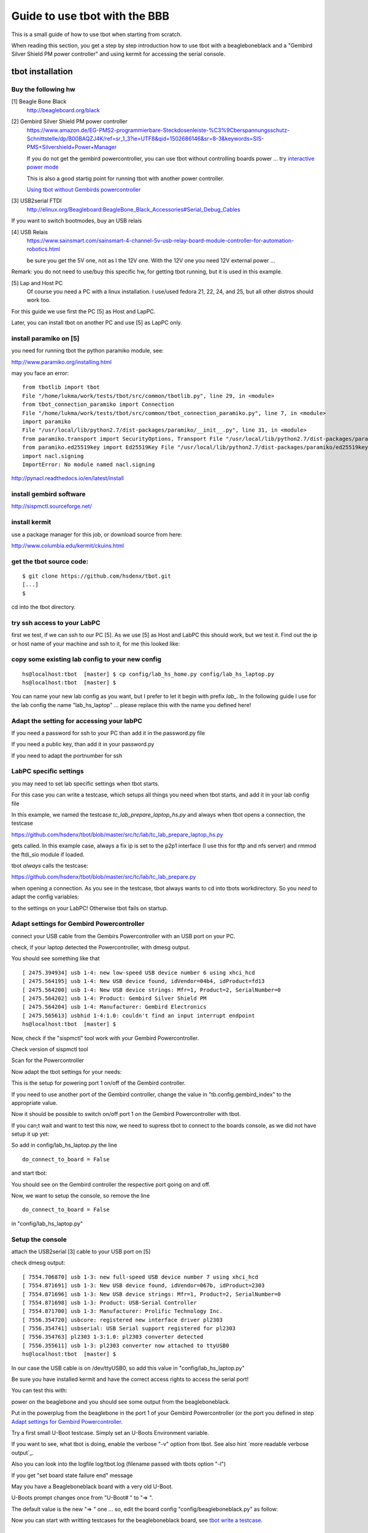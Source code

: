 ==============================
Guide to use tbot with the BBB
==============================

This is a small guide of how to use tbot when starting from scratch.

When reading this section, you get a step by step introduction how to use tbot with a beagleboneblack and a
"Gembird Silver Shield PM power controller" and using kermit for accessing the serial console.

tbot installation
=================

Buy the following hw
--------------------

[1] Beagle Bone Black
    http://beagleboard.org/black

[2] Gembird Silver Shield PM power controller
    https://www.amazon.de/EG-PMS2-programmierbare-Steckdosenleiste-%C3%9Cberspannungsschutz-Schnittstelle/dp/B00BAQZJ4K/ref=sr_1_3?ie=UTF8&qid=1502686146&sr=8-3&keywords=SIS-PMS+Silvershield+Power+Manager

    If you do not get the gembird powercontroller, you can use tbot
    without controlling boards power ... try `interactive power mode`_

    This is also a good startig point for running tbot with another power controller.

    `Using tbot without Gembirds powercontroller`_

[3] USB2serial FTDI
    http://elinux.org/Beagleboard:BeagleBone_Black_Accessories#Serial_Debug_Cables

If you want to switch bootmodes, buy an USB relais

[4] USB Relais
    https://www.sainsmart.com/sainsmart-4-channel-5v-usb-relay-board-module-controller-for-automation-robotics.html

    be sure you get the 5V one, not as I the 12V one. With the 12V one you need
    12V external power ...

Remark: you do not need to use/buy this specific hw, for getting tbot running, but it is used in this example.

[5] Lap and Host PC
    Of course you need a PC with a linux installation.
    I use/used fedora 21, 22, 24, and 25, but all other distros should work too.

For this guide we use first the PC [5] as Host and LapPC.

Later, you can install tbot on another PC and use [5] as LapPC
only.

install paramiko on [5]
-----------------------

you need for running tbot the python paramiko module, see:

http://www.paramiko.org/installing.html

may you face an error:

::

  from tbotlib import tbot
  File "/home/lukma/work/tests/tbot/src/common/tbotlib.py", line 29, in <module>
  from tbot_connection_paramiko import Connection
  File "/home/lukma/work/tests/tbot/src/common/tbot_connection_paramiko.py", line 7, in <module>
  import paramiko
  File "/usr/local/lib/python2.7/dist-packages/paramiko/__init__.py", line 31, in <module>
  from paramiko.transport import SecurityOptions, Transport File "/usr/local/lib/python2.7/dist-packages/paramiko/transport.py", line 57, in <module>
  from paramiko.ed25519key import Ed25519Key File "/usr/local/lib/python2.7/dist-packages/paramiko/ed25519key.py", line 22, in <module>
  import nacl.signing
  ImportError: No module named nacl.signing

http://pynacl.readthedocs.io/en/latest/install

install gembird software
------------------------

http://sispmctl.sourceforge.net/

install kermit
--------------

use a package manager for this job, or download source from here:

http://www.columbia.edu/kermit/ckuins.html


get the tbot source code:
-------------------------

::

  $ git clone https://github.com/hsdenx/tbot.git
  [...]
  $

cd into the tbot directory.

try ssh access to your LabPC
----------------------------

first we test, if we can ssh to our PC [5]. As we use [5] as Host and LabPC
this should work, but we test it. Find out the ip or host name of your machine
and ssh to it, for me this looked like:

.. image:: image/guide/ssh_shell.png

copy some existing lab config to your new config
------------------------------------------------

::

  hs@localhost:tbot  [master] $ cp config/lab_hs_home.py config/lab_hs_laptop.py
  hs@localhost:tbot  [master] $

You can name your new lab config as you want, but I prefer to let it
begin with prefix `lab_`. In the following guide I use for the lab config
the name "lab_hs_laptop" ... please replace this with the name you
defined here!


Adapt the setting for accessing your labPC
------------------------------------------

.. image:: image/guide/guide_ssh.png

If you need a password for ssh to your PC than add it in
the password.py file

.. image:: image/guide/guide_ssh_password.png

If you need a public key, than add it in your password.py

.. image:: image/guide/guide_ssh_public_key.png

If you need to adapt the portnumber for ssh

.. image:: image/guide/guide_ssh_port.png

LabPC specific settings
-----------------------

you may need to set lab specific settings when tbot starts.

For this case you can write a testcase, which setups all things
you need when tbot starts, and add it in your lab config file

.. image:: image/guide/guide_lab_specific.png

In this example, we named the testcase `tc_lab_prepare_laptop_hs.py` and always when tbot opens a connection, the testcase

https://github.com/hsdenx/tbot/blob/master/src/tc/lab/tc_lab_prepare_laptop_hs.py

gets called. In this example case, always a fix ip is set
to the p2p1 interface (I use this for tftp and nfs server)
and rmmod the ftdi_sio module if loaded.

tbot *always* calls the testcase:

https://github.com/hsdenx/tbot/blob/master/src/tc/lab/tc_lab_prepare.py

when opening a connection. As you see in the testcase, tbot always
wants to cd into tbots workdirectory. So you *need* to adapt the config variables:

.. image:: image/guide/guide_demo1_lab_config.png

to the settings on your LabPC! Otherwise tbot fails on startup.

Adapt settings for Gembird Powercontroller
------------------------------------------

connect your USB cable from the Gembirs Powercontroller with an USB port on your PC.

check, if your laptop detected the Powercontroller, with dmesg output.

You should see something like that

::

  [ 2475.394934] usb 1-4: new low-speed USB device number 6 using xhci_hcd
  [ 2475.564195] usb 1-4: New USB device found, idVendor=04b4, idProduct=fd13
  [ 2475.564200] usb 1-4: New USB device strings: Mfr=1, Product=2, SerialNumber=0
  [ 2475.564202] usb 1-4: Product: Gembird Silver Shield PM
  [ 2475.564204] usb 1-4: Manufacturer: Gembird Electronics
  [ 2475.565613] usbhid 1-4:1.0: couldn't find an input interrupt endpoint
  hs@localhost:tbot  [master] $ 


Now, check if the "sispmctl" tool work with your Gembird Powercontroller.

Check version of sispmctl tool

.. image:: image/guide/guide_sispmctl_version.png

Scan for the Powercontroller

.. image:: image/guide/guide_sispmctl_scan.png

Now adapt the tbot settings for your needs:

.. image:: image/guide/guide_sispmctl_explanation.png

This is the setup for powering port 1 on/off of the Gembird controller.

If you need to use another port of the Gembird controller, change the
value in "tb.config.gembird_index" to the appropriate value.

Now it should be possible to switch on/off port 1 on the Gembird
Powercontroller with tbot.

If you can;t wait and want to test this now, we need to supress
tbot to connect to the boards console, as we did not have setup
it up yet:

So add in config/lab_hs_laptop.py the line

::

  do_connect_to_board = False

and start tbot:

.. image:: image/guide/guide_sispmctl_fasttest.png


You should see on the Gembird controller the respective port going
on and off.

Now, we want to setup the console, so remove the line

::

  do_connect_to_board = False

in "config/lab_hs_laptop.py"


Setup the console
-----------------

attach the USB2serial [3] cable to your USB port on [5]

check dmesg output:

::

  [ 7554.706870] usb 1-3: new full-speed USB device number 7 using xhci_hcd
  [ 7554.871691] usb 1-3: New USB device found, idVendor=067b, idProduct=2303
  [ 7554.871696] usb 1-3: New USB device strings: Mfr=1, Product=2, SerialNumber=0
  [ 7554.871698] usb 1-3: Product: USB-Serial Controller
  [ 7554.871700] usb 1-3: Manufacturer: Prolific Technology Inc.
  [ 7556.354720] usbcore: registered new interface driver pl2303
  [ 7556.354741] usbserial: USB Serial support registered for pl2303
  [ 7556.354763] pl2303 1-3:1.0: pl2303 converter detected
  [ 7556.355611] usb 1-3: pl2303 converter now attached to ttyUSB0
  hs@localhost:tbot  [master] $ 

In our case the USB cable is on /dev/ttyUSB0, so add this value in
"config/lab_hs_laptop.py"

.. image:: image/guide/guide_serial_setup_edit.png

Be sure you have installed kermit and have the correct access rights
to access the serial port!

You can test this with:

.. image:: image/guide/guide_kermit_test.png

power on the beaglebone and you should see some output from the beagleboneblack.

Put in the powerplug from the beaglebone in the port 1 of your Gembird Powercontroller
(or the port you defined in step `Adapt settings for Gembird Powercontroller`_.

Try a first small U-Boot testcase. Simply set an U-Boots Environment variable.

.. image:: image/guide/guide_first_run.png

If you want to see, what tbot is doing, enable the verbose "-v" option from tbot.
See also hint `more readable verbose output`_.

Also you can look into the logfile log/tbot.log (filename passed with tbots option "-l")

If you get "set board state failure end" message

.. image:: image/guide/guide_first_run_failure.png

May you have a Beagleboneblack board with a very old U-Boot.

U-Boots prompt changes once from "U-Boot# " to "=> ".

The default value is the new "=> " one ... so, edit the board config
"config/beagleboneblack.py" as follow:

.. image:: image/guide/guide_first_run_fix_prompt.png


Now you can start with writting testcases for the beagleboneblack board,
see `tbot write a testcase`_.

tbot install statistic backend
------------------------------

install gnuplot on your labPC [5]. Installation see

http://www.gnuplot.info/

Used version in for this guide:

.. image:: image/guide/guide_backend_statistic_gnuplotversion.png

Enable the statistic backend in tbot

.. image:: image/guide/guide_backend_statistic_enable.png

run tbot and after tbot finsihed you got in tbot source dir the file
"stat.dat". Simply call now gnuplot:

::

  hs@localhost:tbot  [master] $ gnuplot src/files/balkenplot.sem
  hs@localhost:tbot  [master] $

and find the output.jpg in tbot source dir.

Example output:

.. image:: image/guide/guide_backend_statistic_example.png
   :scale: 40%

tbot install dot backend
------------------------

install dot on your labPC [5]. Installation see

http://www.graphviz.org/Download..php

Used version in for this guide:

.. image:: image/guide/guide_backend_dot_version.png

Enable the dot backend in tbot

.. image:: image/guide/guide_backend_dot_enable.png

Simply run now tbot and after tbot finished you see the file
"tc.dot" in tbot source directory.

Create a png Image with

::

   $ dot -Tpng tc.dot > tc.png

or a ps file with

::

  $ dot -Tps tc.dot > tc.ps

Here an example for a resulting image:

.. image:: image/guide/guide_backend_dot_example.png
   :scale: 70%

What do we see?

Executed testcase files are in black boxes.

Called testcase functions are in blue boxes.

Returning with success is a green arrow.

Returning with failure is a red arrow.



tbot install html backend
-------------------------

Enable the html backend in tbot

.. image:: image/guide/guide_backend_html_enable.png

start tbot and at the end, you have the new file "log/html_log.html"

Simply open this html file with a broswer, and you should see the "nice log".

! The html file needs the css style sheet file "log/multiplexed_tbotlog.css" file

tbot install dashboard
----------------------

Enable dashboard for the bbb:

.. image:: image/guide/guide_backend_dashboard_enable.png

The dashboard backend fills a MySQL database, so you need a MySQL installation
on your host PC.

Example fedora setup
....................

::

  yum install mysql-community-server

Create a database named `tbot_root`:

::

  mysql -u root -p
  CREATE SCHEMA tbot_root;

Create in database tbot_root a table for tbot with

::

  $ mysql tbot_root -u tbot -p  < src/files/mysql/tbot_root.sql
  Enter password: 
  $

Create user "tbot" and grant all privileges on the created database:

::

  CREATE USER 'tbot'@'localhost' IDENTIFIED BY 'tbot';
  GRANT ALL PRIVILEGES ON tbot_root.tbot_results TO 'tbot'@'localhost';
  FLUSH PRIVILEGES;


If you want to use another name for the database, replace "tbot_root"
with the name you use. In this case, also edit

https://github.com/hsdenx/tbot/blob/master/src/common/tbot_event.py

the line:

::

  self.dashboard = dashboard(self.tb, 'localhost', 'tbot', 'tbot', 'tbot_root', 'tbot_results')

replace "tbot_root" with the name you use. Also, if you have other user / password
settings adapt them in this line.

Now you should see after tbot finished a new entry in your database.

Now, as the tbot results are in the database, you may want to setup a webserver
to have the tbot result visible on a webpage, so:

Setting up the Web server
.........................

::

  yum install httpd

Allow the default HTTP and HTTPS ports through the firewall

::

  firewall-cmd --permanent --add-port=80/tcp
  firewall-cmd --permanent --add-port=443/tcp
  firewall-cmd --reload

and start Apache

::

  systemctl start httpd

A simple php script, which you can open in a webbroser:

https://github.com/hsdenx/tbot/blob/master/src/dashboard/read_db.php

edit your database settings in the file:

https://github.com/hsdenx/tbot/blob/master/src/dashboard/konfiguration.php

The dashboard event backend expect the webservers root dir in

"/var/www/html"

If this is not the case for you, edit

https://github.com/hsdenx/tbot/blob/master/src/common/event/dashboard.py

the variable "self.webdir" (and send a patch, which makes this configurable)

Now copy the files from `src/dashboard/` to `/var/www/html` on your host PC, and
open in your browser the following page:

::

  http://localhost/read_db.php

If you want to reset the dashboard:

complete reset

::

  truncate tbot_root.tbot_results;

delete the last XXX entries:

::

  DELETE FROM tbot_root.tbot_results ORDER BY id DESC limit XXX;


tbot install documentation backend
----------------------------------

Enable the documentation backend in tbot

.. image:: image/guide/guide_backend_documentation_enable.png

For getting all logfiles we must get current U-Boot code,
compile and install it on the BeagleoneBlack, see the section:

`tbot compile, install U-Boot on the bbb`_

Also we must create all lofiles for the so called duts testcases:

.. image:: image/guide/guide_backend_documentation_run.png

make sure, you have created the "logfiles" directory in tbots root source, where
the documentation backend saves the logfiles.

After tbot has finsihed, you have a lot of logfiles in "logfiles".

You can use them now, to integrate them into rst files ...

You need also the tool "ansi2txt" for removing ansi escape sequences.

https://sourceforge.net/projects/ansi2txt/files/latest/download

https://sourceforge.net/p/ansi2txt/wiki/Home/

before using the logfiles, remove the escape sequences from some logfiles (yes,
it is not so easy to call ansi2txt for all files, because ansi2txt may removes
to much ... so this is in experimental state) with:

::

  for f in logfiles/*.txt;
  do
    # echo "Processing $f file..";
    # check if it contains escape sequences
    grep -q $'\x1B' $f
    if [ $? -eq 0 ]; then
      echo 'FOUND '$f
      ansi2txt $f > tmp.txt
      mv tmp.txt $f
    fi
  done


I started to documentate U-Boot, so see this as an example:

All files for creating an U-Boot doc are in the directory:

https://github.com/hsdenx/tbot/blob/master/src/documentation

Now copy all files from "logfiles" into "src/documentation/logfiles"

Then goto into src/documentation

and start the "make_doku.sh" script. It does all the needed things
for creating an U-Boot documentation with logs from the BeagleBoneBlack board.


You find the resulting pdf here (work in progress):

https://github.com/hsdenx/tbot/blob/master/src/documentation/pdf/dulg_bbb.pdf

Remark: I try to port the DULG, see

http://www.denx.de/wiki/view/DULG/UBoot

as a first step, then may I extend/rework this.

Help is welcome!


tbot compile, install U-Boot on the bbb
---------------------------------------

This section describes, what you must do, for setting up to start testcase:

https://github.com/hsdenx/tbot/blob/master/src/tc/demo/tc_demo_part1.py

which does:

- get current mainline u-boot code
- configure, compile it for the bbb
- install the resulting binary on the bbb
- do a small u-boot help command test

prerequisite:

- git must be installed on your LabPC
- you need an installed cross toolchain on your LabPC
- running tftp server on your LabPC

setup working directory for tbot on the LabPC:

edit in config/lab_hs_laptop.py

.. image:: image/guide/guide_demo1_lab_config.png

I hope the names are self explaining. Simple set here, which
directories tbot uses on your LabPC.

Edit in this file also the settings for your tftp server and
the ip config in U-Boot for your beagleboneblack:

.. image:: image/guide/guide_demo1_lab_config_tftpserver.png

set the toolchain you want to use for compiling U-Boot.

Edit config/beagleboneblack.py

.. image:: image/guide/guide_demo1_toolchain.png

create in your tftpdirectory a subdirectory "beagleboneblack/tbot"

copy the U-Boot Environment file from 

https://github.com/hsdenx/tbot/blob/master/src/files/uboot_env/beagleboneblack.env

into your tftp directory "beagleboneblack/tbot". May you need to adapt
the values mlofile and ubfile:

.. image:: image/guide/guide_demo1_uboot_env_comment.png


tbot copies the results from the build into it. After a successfull
tbot run, this looks for me:

.. image:: image/guide/guide_demo1_lab_tftpdir_result.png

Now you are ready to start tbot:

.. image:: image/guide/guide_demo1_tbot_run.png

You see the status output, which is default enabled for the
beagleboneblack. If you do not want to see this messages you
can disable them in the file config/beagleboneblack.py

.. image:: image/guide/guide_demo1_disable_statusprintf.png

The messages "ERROR - TC ends without prompt read" you can ignore,
as we issue 2 times a reset to the board. If I find time, I fix this.

tbot switch bootmodes on the beagleboneblack
--------------------------------------------

Buy a relay, for this guide I use [4]

connect the USB relay to your LabPC and check dmesg

::

  [18797.469787] usb 1-4.3: new full-speed USB device number 12 using xhci_hcd
  [18797.549695] usb 1-4.3: New USB device found, idVendor=0403, idProduct=6001
  [18797.549700] usb 1-4.3: New USB device strings: Mfr=1, Product=2, SerialNumber=3
  [18797.549703] usb 1-4.3: Product: FT245R USB FIFO
  [18797.549705] usb 1-4.3: Manufacturer: FTDI
  [18797.549707] usb 1-4.3: SerialNumber: AI0537VO
  [18798.736452] usbcore: registered new interface driver ftdi_sio
  [18798.736501] usbserial: USB Serial support registered for FTDI USB Serial Device
  [18798.736622] ftdi_sio 1-4.3:1.0: FTDI USB Serial Device converter detected
  [18798.736722] usb 1-4.3: Detected FT232RL
  [18798.738260] usb 1-4.3: FTDI USB Serial Device converter now attached to ttyUSB1
  hs@localhost:tbot  [master] $


install drivers:

Ok, this relay is very bad. It comes with no documentation at all :-(

First I had to install pyusb:

https://github.com/walac/pyusb

than the pyrelayctl tool from

https://github.com/xypron/pyrelayctl/tree/master

and I can access the relay

list all usb relay devices

.. image:: image/guide/guide_relais_list_devices.png

switch usb relay off

.. image:: image/guide/guide_relais_off.png

switch usb relay on

.. image:: image/guide/guide_relais_on.png


but this does works only with python3
for some reasons on my laptop this will not work ... :-(

Also, there is a jumper on the board, but not connected when I got my relay card.
After attaching a cable

.. image:: image/guide/guide_relais_jumper_small.jpg

the LED is now working, which indicates the state of the
relays ... I can see the led going on/off when issuing the
cmd, but the relays is not really working ... damn ...

Okay, after one more frustrating day, I found the issue ... I have the 12V
one, not the 5V one ... the relays on my board need an external 12V power unit.

After connecting such a 12V power unit it works :-D

Ok, as python3 does not really work on my laptop, try libftdi:

You find my (not very nice) source code for using this relay under linux

https://github.com/hsdenx/tbot/blob/master/src/files/relay/simple.c

This needs libftdi installed:
http://www.ftdichip.com/Drivers/D2XX.htm

and the simple.c code is based on the examples which comes with libftdi.

compile it with:

::

  $ gcc -o simple simple.c -L. -lftd2xx -Wl,-rpath /usr/local/lib
  $

usage:

./simple [state] [mask]

I connected the bootmode selection pins from the bbb to port 1 of the usb relay

.. image:: image/guide/guide_relais_bbb.jpg

Now testing the bootmode with

USB relay off -> boot from internal emmc

::

  [root@localhost simple]# /home/hs/Software/usbrelais/src/simple 0 15
  Device 0 Serial Number - AI0537VO
  state: 0 mask: 15
  [root@localhost simple]#

USB relay on -> boot from SD card

::

  [root@localhost simple]# /home/hs/Software/usbrelais/src/simple 1 15
  Device 0 Serial Number - AI0537VO
  state: 1 mask: 15
  [root@localhost simple]#

Now we can try this with the 

https://github.com/hsdenx/tbot/blob/master/src/tc/linux/relay/tc_linux_relay_set.py

testcase. You need to setup your specific relay settings in

https://github.com/hsdenx/tbot/blob/master/src/tc/linux/relay/tc_linux_relay_get_config.py

.. image:: image/guide/guide_relais_get_config_explained.png

input is state/port, so all your usb relays you use in your vlab, must
have unique port strings! No problem, as you can define them in this file.

In my setting above, I have connected port 1, so I can switch port state
with tbot:

SD

.. image:: image/guide/guide_relais_set_on.png

emmc

.. image:: image/guide/guide_relais_set_off.png

On the console you should see how U-Boot boots from different boot media.

tbot write a testcase
=====================

ToDo

- copy a already existing one
- modify it for your needs

tbot function name glossar
--------------------------

eof_= exit on failure

end tbot when the function ends False. So you save
a lot of

::

  if ret = False:
      tb.end_tc(False)

constructs
              
rup_= read until prompt

This functions reads until prompt. You do not need to
wait for a prompt after this function finished.

Tips
====

interactive power mode
----------------------

If you do not have a power controller handy, or you want to
start fast with tbot, you may interested in powering on/off
the board with your hands ... so there is a testcase for this
usecase:

https://github.com/hsdenx/tbot/blob/master/src/tc/lab/denx/tc_lab_interactive_power.py

Do all the setup steps from `install paramiko on [5]`_ until `copy some existing lab config to your new config`_

Now, simply change in your new lab config file, you created:

.. image:: image/guide/guide_interactive_power.png


and continue with the step `Adapt the setting for accessing your labPC`_

(Of course without step `Adapt settings for Gembird Powercontroller`_)

Here an example gif "video":

.. image:: image/guide/guide_interactive.gif

This is also a good example, how you can use tbot with another power controller, so:

Using tbot without Gembirds powercontroller
-------------------------------------------

You must have the possibility to power on the board through
a cmdline on the LabPC. Then you can write a new tbot testcase, which exactly
does this for you, and simply set the "tc_lab_denx_power_tc" value in your
lab config file to the name of your new testcase.
tbot uses than your testcase for powering on / off the board.

see for example:

`interactive power mode`_

In your new testcase, look at "tb.power_state" to get the info, if
you must power on or off the board.

May you have the possibility to controll more than one board with
your power controller, than you can differ between the different
boards in your power testcase through the config variable:

::

  tb.config.boardlabpowername

If you have the possibility to read back the current state of the
power to your board, you should also write a testcase for this,
and add the name of your new testcase to "tc_lab_denx_get_power_state_tc"

Your new testcase should set

::

        tb.power_state = 'on'

if the power is on
or

::

        tb.power_state = 'off'

if the power is off.

If you cannot read back the state, simply return True, and tbot uses the last
state it set ... not perfect, but better than nothing ...
